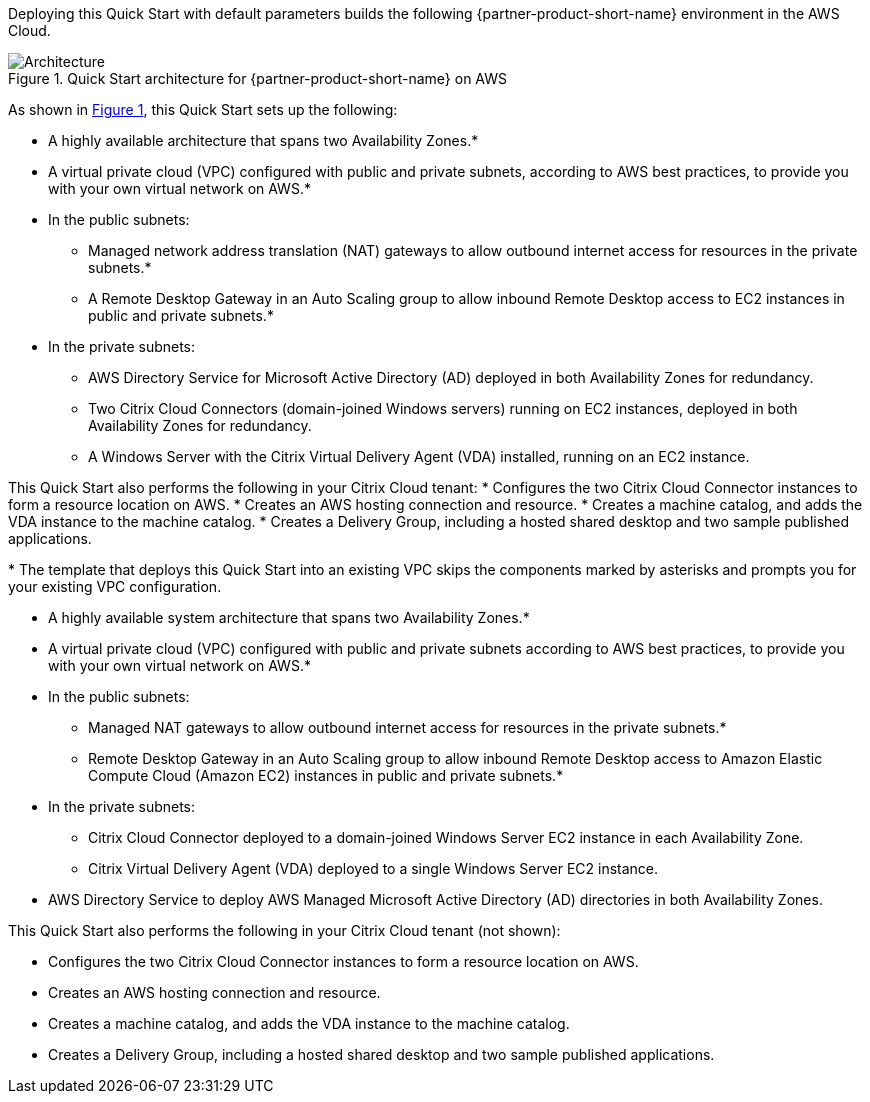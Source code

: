 :xrefstyle: short

Deploying this Quick Start with default parameters builds the following {partner-product-short-name} environment in the
AWS Cloud.

// Replace this example diagram with your own. Follow our wiki guidelines: https://w.amazon.com/bin/view/AWS_Quick_Starts/Process_for_PSAs/#HPrepareyourarchitecturediagram. Upload your source PowerPoint file to the GitHub {deployment name}/docs/images/ directory in its repository.

[#architecture1]
.Quick Start architecture for {partner-product-short-name} on AWS
image::../docs/deployment_guide/images/citrix-daas-architecture.png[Architecture]

As shown in <<architecture1>>, this Quick Start sets up the following:

* A highly available architecture that spans two Availability Zones.*
* A virtual private cloud (VPC) configured with public and private subnets, according to AWS
best practices, to provide you with your own virtual network on AWS.*
* In the public subnets:
** Managed network address translation (NAT) gateways to allow outbound
internet access for resources in the private subnets.*
** A Remote Desktop Gateway in an Auto Scaling group to allow inbound Remote Desktop access to EC2 instances in public and private subnets.*
* In the private subnets:
** AWS Directory Service for Microsoft Active Directory (AD) deployed in both Availability Zones for redundancy.
** Two Citrix Cloud Connectors (domain-joined Windows servers) running on EC2 instances, deployed in both Availability Zones for redundancy.
** A Windows Server with the Citrix Virtual Delivery Agent (VDA) installed, running on an EC2 instance.

This Quick Start also performs the following in your Citrix Cloud tenant:
* Configures the two Citrix Cloud Connector instances to form a resource location on AWS.
* Creates an AWS hosting connection and resource.
* Creates a machine catalog, and adds the VDA instance to the machine catalog.
* Creates a Delivery Group, including a hosted shared desktop and two sample published applications.

[.small]#* The template that deploys this Quick Start into an existing VPC skips the components marked by asterisks and prompts you for your existing VPC configuration.#

* A highly available system architecture that spans two Availability Zones.*
* A virtual private cloud (VPC) configured with public and private subnets according to AWS best practices, to provide you with your own virtual network on AWS.*
* In the public subnets:
** Managed NAT gateways to allow outbound internet access for resources in the private subnets.*
** Remote Desktop Gateway in an Auto Scaling group to allow inbound Remote Desktop access to Amazon Elastic Compute Cloud (Amazon EC2) instances in public and private subnets.*
* In the private subnets:
** Citrix Cloud Connector deployed to a domain-joined Windows Server EC2 instance in each Availability Zone.
** Citrix Virtual Delivery Agent (VDA) deployed to a single Windows Server EC2 instance.
* AWS Directory Service to deploy AWS Managed Microsoft Active Directory (AD) directories in both Availability Zones.

This Quick Start also performs the following in your Citrix Cloud tenant (not shown):

* Configures the two Citrix Cloud Connector instances to form a resource location on AWS.
* Creates an AWS hosting connection and resource.
* Creates a machine catalog, and adds the VDA instance to the machine catalog.
* Creates a Delivery Group, including a hosted shared desktop and two sample published applications.